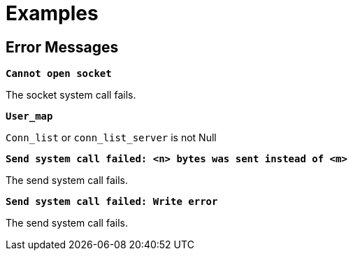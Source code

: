 = Examples

== Error Messages

`*Cannot open socket*`

The socket system call fails.

`*User_map*`

`Conn_list` or `conn_list_server` is not Null

`*Send system call failed: <n> bytes was sent instead of <m>*`

The send system call fails.

`*Send system call failed: Write error*`

The send system call fails.
